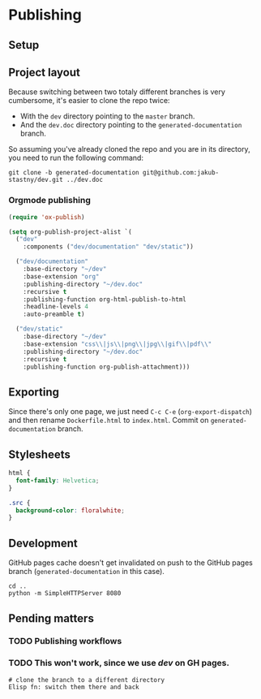 * Publishing
** Setup
** Project layout
Because switching between two totaly different branches is very cumbersome, it's easier to clone the repo twice:

- With the =dev= directory pointing to the =master= branch.
- And the =dev.doc= directory pointing to the =generated-documentation= branch.

So assuming you've already cloned the repo and you are in its directory, you need to run the following command:

#+begin_src shell
  git clone -b generated-documentation git@github.com:jakub-stastny/dev.git ../dev.doc
#+end_src

*** Orgmode publishing
   :PROPERTIES:
   :CUSTOM_ID: publishing-script
   :END:

#+begin_src emacs-lisp :tangle .env/elisp/autoload/publish.el :mkdirp yes :results silent
  (require 'ox-publish)

  (setq org-publish-project-alist `(
    ("dev"
      :components ("dev/documentation" "dev/static"))

    ("dev/documentation"
      :base-directory "~/dev"
      :base-extension "org"
      :publishing-directory "~/dev.doc"
      :recursive t
      :publishing-function org-html-publish-to-html
      :headline-levels 4
      :auto-preamble t)

    ("dev/static"
      :base-directory "~/dev"
      :base-extension "css\\|js\\|png\\|jpg\\|gif\\|pdf\\"
      :publishing-directory "~/dev.doc"
      :recursive t
      :publishing-function org-publish-attachment)))
#+end_src

** Exporting
Since there's only one page, we just need =C-c C-e= (=org-export-dispatch=) and then rename =Dockerfile.html= to =index.html=. Commit on =generated-documentation= branch.

** Stylesheets
#+begin_src css :tangle ../dev.doc/styles.css
  html {
    font-family: Helvetica;
  }

  .src {
    background-color: floralwhite;
  }
#+end_src

** Development
GitHub pages cache doesn't get invalidated on push to the GitHub pages branch (=generated-documentation= in this case).

#+begin_src shell
  cd ..
  python -m SimpleHTTPServer 8080
#+end_src

** Pending matters
*** TODO Publishing workflows

*** TODO This won't work, since we use /dev/ on GH pages.
#+begin_src shell
  # clone the branch to a different directory
  Elisp fn: switch them there and back
#+end_src
